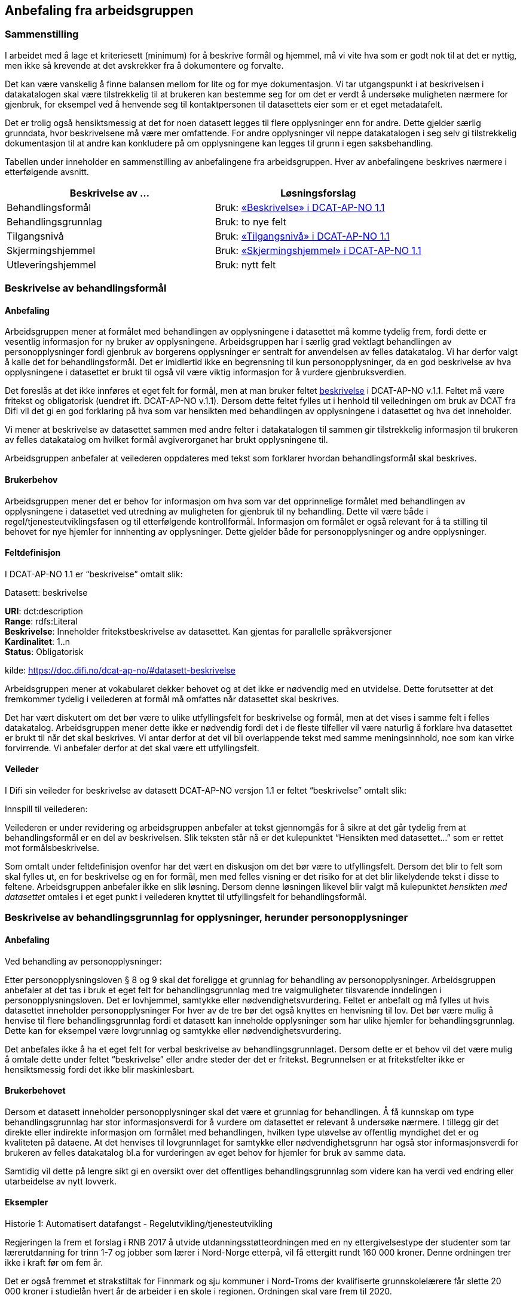 
== Anbefaling fra arbeidsgruppen

=== Sammenstilling

I arbeidet med å lage et kriteriesett (minimum) for å beskrive formål og hjemmel, må vi vite hva som er godt nok til at det er nyttig, men ikke så krevende at det avskrekker fra å dokumentere og forvalte.

Det kan være vanskelig å finne balansen mellom for lite og for mye dokumentasjon. Vi tar utgangspunkt i at beskrivelsen i datakatalogen skal være tilstrekkelig til at brukeren kan bestemme seg for om det er verdt å undersøke muligheten nærmere for gjenbruk, for eksempel ved å henvende seg til kontaktpersonen til datasettets eier som er et eget metadatafelt.

Det er trolig også hensiktsmessig at det for noen datasett legges til flere opplysninger enn for andre. Dette gjelder særlig grunndata, hvor beskrivelsene må være mer omfattende. For andre opplysninger vil neppe datakatalogen i seg selv gi tilstrekkelig dokumentasjon til at andre kan konkludere på om opplysningene kan legges til grunn i egen saksbehandling.

Tabellen under inneholder en sammenstilling av anbefalingene fra arbeidsgruppen. Hver av anbefalingene beskrives nærmere i etterfølgende avsnitt.

|===
|*Beskrivelse av ...*|*Løsningsforslag*

|Behandlingsformål|Bruk: https://doc.difi.no/dcat-ap-no/#datasett-beskrivelse[«Beskrivelse» i DCAT-AP-NO 1.1]
|Behandlingsgrunnlag|Bruk: to nye felt
|Tilgangsnivå|Bruk: https://doc.difi.no/dcat-ap-no/#datasett-tilgangsniva[«Tilgangsnivå» i DCAT-AP-NO 1.1]
|Skjermingshjemmel|Bruk: https://doc.difi.no/dcat-ap-no/#datasett-skjermingshjemmel[«Skjermingshjemmel» i DCAT-AP-NO 1.1]
|Utleveringshjemmel|Bruk: nytt felt
|===

=== Beskrivelse av behandlingsformål

==== Anbefaling

Arbeidsgruppen mener at formålet med behandlingen av opplysningene i datasettet må komme tydelig frem, fordi dette er vesentlig informasjon for ny bruker av opplysningene. Arbeidsgruppen har i særlig grad vektlagt behandlingen av personopplysninger fordi gjenbruk av borgerens opplysninger er sentralt for anvendelsen av felles datakatalog.  Vi har derfor valgt å kalle det for behandlingsformål. Det er imidlertid ikke en begrensning til kun personopplysninger, da en god beskrivelse av hva opplysningene i datasettet er brukt til også vil være viktig informasjon for å vurdere gjenbruksverdien.

Det foreslås at det ikke innføres et eget felt for formål, men at man bruker feltet https://doc.difi.no/dcat-ap-no/#datasett-beskrivelse[beskrivelse] i DCAT-AP-NO v.1.1. Feltet må være fritekst og obligatorisk (uendret ift. DCAT-AP-NO v.1.1). Dersom dette feltet fylles ut i henhold til veiledningen om bruk av DCAT fra Difi vil det gi en god forklaring på hva som var hensikten med behandlingen av opplysningene i datasettet og hva det inneholder.

Vi mener at beskrivelse av datasettet sammen med andre felter i datakatalogen til sammen gir tilstrekkelig informasjon til brukeren av felles datakatalog om hvilket formål avgiverorganet har brukt opplysningene til.

Arbeidsgruppen anbefaler at veilederen oppdateres med tekst som forklarer hvordan behandlingsformål skal beskrives.

==== Brukerbehov

Arbeidsgruppen mener det er behov for informasjon om hva som var det opprinnelige formålet med behandlingen av opplysningene i datasettet ved utredning av muligheten for gjenbruk til ny behandling. Dette vil være både i regel/tjenesteutviklingsfasen og til etterfølgende kontrollformål. Informasjon om formålet er også relevant for å ta stilling til behovet for nye hjemler for innhenting av opplysninger. Dette gjelder både for personopplysninger og andre opplysninger.

==== Feltdefinisjon

I DCAT-AP-NO 1.1 er “beskrivelse” omtalt slik:

.Datasett: beskrivelse
****
*URI*: dct:description +
*Range*: rdfs:Literal +
*Beskrivelse*: Inneholder fritekstbeskrivelse av datasettet. Kan gjentas for parallelle  språkversjoner +
*Kardinalitet*: 1..n +
*Status*: Obligatorisk +

kilde: https://doc.difi.no/dcat-ap-no/#datasett-beskrivelse
****
Arbeidsgruppen mener at vokabularet dekker behovet og at det ikke er nødvendig med en utvidelse. Dette forutsetter at det fremkommer tydelig i veilederen at formål må omfattes når datasettet skal beskrives.

Det har vært diskutert om det bør være to ulike utfyllingsfelt for beskrivelse og formål, men at det vises i samme felt i felles datakatalog. Arbeidsgruppen mener dette ikke er nødvendig fordi det i de fleste tilfeller vil være naturlig å forklare hva datasettet er brukt til når det skal beskrives. Vi antar derfor at det vil bli overlappende tekst med samme meningsinnhold, noe som kan virke forvirrende. Vi anbefaler derfor at det skal være ett utfyllingsfelt.

==== Veileder

I Difi sin veileder for beskrivelse av datasett DCAT-AP-NO versjon 1.1 er feltet “beskrivelse” omtalt slik:

.Innspill til veilederen:
Veilederen er under revidering og arbeidsgruppen anbefaler at tekst gjennomgås for å sikre at det går tydelig frem at behandlingsformål er en del av beskrivelsen. Slik teksten står nå er det kulepunktet “Hensikten med datasettet…” som er rettet mot formålsbeskrivelse.

Som omtalt under feltdefinisjon ovenfor har det vært en diskusjon om det bør være to utfyllingsfelt. Dersom det blir to felt som skal fylles ut, en for beskrivelse og en for formål, men med felles visning er det risiko for at det blir likelydende tekst i disse to feltene. Arbeidsgruppen anbefaler ikke en slik løsning. Dersom denne løsningen likevel blir valgt må kulepunktet _hensikten med datasettet_ omtales i et eget punkt i veilederen knyttet til utfyllingsfelt for behandlingsformål.

=== Beskrivelse av behandlingsgrunnlag for opplysninger, herunder personopplysninger

==== Anbefaling

.Ved behandling av personopplysninger:
Etter personopplysningsloven § 8 og 9 skal det foreligge et grunnlag for behandling av personopplysninger. Arbeidsgruppen anbefaler at det tas i bruk et eget felt for behandlingsgrunnlag med tre valgmuligheter tilsvarende inndelingen i personopplysningsloven. Det er lovhjemmel, samtykke eller nødvendighetsvurdering. Feltet er anbefalt og må fylles ut hvis datasettet inneholder personopplysninger For hver av de tre bør det også knyttes en henvisning til lov. Det bør være mulig å henvise til flere behandlingsgrunnlag fordi et datasett kan inneholde opplysninger som har ulike hjemler for behandlingsgrunnlag. Dette kan for eksempel være lovgrunnlag og samtykke eller nødvendighetsvurdering.

Det anbefales ikke å ha et eget felt for verbal beskrivelse av behandlingsgrunnlaget. Dersom dette er et behov vil det være mulig å omtale dette under feltet “beskrivelse” eller andre steder der det er fritekst. Begrunnelsen er at fritekstfelter ikke er hensiktsmessig fordi det ikke blir maskinlesbart.

==== Brukerbehovet

Dersom et datasett inneholder personopplysninger skal det være et grunnlag for behandlingen. Å få kunnskap om type behandlingsgrunnlag har stor informasjonsverdi for å vurdere om datasettet er relevant å undersøke nærmere. I tillegg gir det direkte eller indirekte informasjon om formålet med behandlingen, hvilken type utøvelse av offentlig myndighet det er og kvaliteten på dataene. At det henvises til lovgrunnlaget for samtykke eller nødvendighetsgrunn har også stor informasjonsverdi for brukeren av felles datakatalog bl.a for vurderingen av eget behov for hjemler for bruk av samme data.

Samtidig vil dette på lengre sikt gi en oversikt over det offentliges behandlingsgrunnlag som videre kan ha verdi ved endring eller utarbeidelse av nytt lovverk.

==== Eksempler

.Historie 1: Automatisert datafangst - Regelutvikling/tjenesteutvikling

Regjeringen la frem et forslag i RNB 2017 å utvide utdanningsstøtteordningen med en ny ettergivelsestype der studenter som tar lærerutdanning for trinn 1-7 og jobber som lærer i Nord-Norge etterpå, vil få ettergitt rundt 160 000 kroner. Denne ordningen trer ikke i kraft før om fem år.

Det er også fremmet et strakstiltak for Finnmark og sju kommuner i Nord-Troms der kvalifiserte grunnskolelærere får slette 20 000 kroner i studielån hvert år de arbeider i en skole i regionen. Ordningen skal vare frem til 2020.

Som tjenesteutvikler i Lånekassen trenger vi å vite om noen andre offentlige etater har register over ansatte grunnskolelærere i visse kommuner i Nord-Norge for å vurdere om vi kan bruke opplysningene i registeret til automatisk datafangst for å dokumentere at vilkårene for ettergivelse av utdanningslån er tilstede.

Ved søk i felles datakatalog må vi få en del opplysninger for å bestemme om vi bør sjekke det ut nærmere. Vi må få en god beskrivelse av hva datasettet inneholder, hvorfor dataene blir innsamlet og om det rettslige grunnlaget etaten har for å etablere registeret, om de som leverte data til registeret er primærkilden, om de har  rapporteringsplikt, for hvilken periode dataene gjelder for, hvor hyppig data blir levert, om dataene oppdateres, oppdateringsfrekvens, blir dataene rettet hvis det har vært rapportert inn feil, er det merket om dataene er endret, kan dataene utleveres uten at vi har innhentingshjemmel.

|===
|*Behov*|*JA/NEI*

|Formål/beskrivelse |Ja
|Behandlingsgrunnlag|Ja
|Utleveringshjemmel|Ja
|Tilgangsrettighet  |Ja
|Skjermingshjemmel|Ja
|Offentlig myndighetsutøvelse|Ja
|===

.Datasett fra SPK
Alle arbeidsgivere med pensjonsordning i Statens pensjonskasse (SPK) må hver måned rapportere inn opplysninger om alle sine ansatte til SPK. Opplysninger som må gis er bl.a. lønn, stillingsandel, permisjon og tittel. I tillegg til statlige etater og enkelte private virksomheter har også kommunale lærere pensjonsordning i SPK.

Det er bl.a. foreslått nye regler om ettergivelse av studielån for nærmere angitte lærere i Nord-Norge. Spørsmålet er om aktuelle lærere selv må søke om ettergivelse av studielån og dokumentere stillingsforholdet. Alternativt at lærerne får beskjed fra Lånekassen om at de kan søke, men at Lånekassen innhenter nødvendig dokumentasjon. Atter alternativt at Lånekassen ettergir studielånet automatisk. I de to siste tilfellene må arbeidsgiverne rapportere inn stillingsforholdet til Lånekassen. Spørsmålet er om Lånekassen kan gjenbruke de opplysningene arbeidsgiverne alt gir til SPK.

Ved at datasettet til SPK inneholder en beskrivelse av behandlingsgrunnlaget med henvisning til lov vil Lånekassens utvikler ved oppslag i loven forstå at datasettet kan være relevant fordi også andre enn offentlige tjenestemenn kan være medlemmer av Statens pensjonskasse.  Videre vil vi kunne se at det er pliktig medlemskap, at det er rapporteringsplikt mv.

|===
|*Tittel (datasett)*|*Beskrivelse og  behandlings-*|*Behandlings-*|*Utleverings-*|*Tilgangsnivå*|*Skjermings- hjemmel*

|Pensjon|Treffe vedtak om tjenestepensjon til i hovedsak statsansatte og (kommunale) lærere|https://lovdata.no/dokument/NL/lov/1949-07-28-26/KAPITTEL_1#§1[https://lovdata.no/dokument/NL/lov/1949-07-28-26/KAPITTEL_1#§1]|https://lovdata.no/dokument/NL/lov/1957-07-06-26/KAPITTEL_8#§27[https://lovdata.no/dokument/NL/lov/1957-07-06-26/KAPITTEL_8#§27]|Begrenset|https://lovdata.no/lov/1967-02-10/§13[https://lovdata.no/lov/1967-02-10/§13]
|===

.Andre datasett
Ved søk i felles datakatalog vil vi få treff også på andre datasett som f.eks A-ordningen. Ved god informasjon om formålet med bruk av opplysningene i datasettet, henvisning til behandlingsgrunnlaget i A-opplysningsloven vil vi raskt kunne ta stilling til om vi skal undersøke om dette datasettet er brukbart til vårt behov.

==== Feltdefinisjon

Det vil være behov for et tillegg i den norske versjonen av DCAT med ett felt med tre alternative verdier som også kan kombineres (flervalg) som fylles ut med henvisning til det rettslige grunnlaget for behandlingen av personopplysninger.

Arbeidsgruppen foreslår at feltet _behandlingsgrunnlag _omtales slik i vokabularet:

Grunnlaget for behandling av personopplysninger.

Begrepet er ikke definert i personopplysningsloven eller i GDPR. I omtalen til Datatilsynet om begrepet behandlingsgrunnlag og GDPR brukes beskrivelsen ovenfor.   (https://www.datatilsynet.no/Regelverk/EUs-personvernforordning/hva-betyr/alle-ma-kunne-oppfylle-borgernes-nye-rettigheter/[https://www.datatilsynet.no/Regelverk/EUs-personvernforordning/hva-betyr/alle-ma-kunne-oppfylle-borgernes-nye-rettigheter/])

Arbeidsgruppen foreslår i utgangspunktet at feltet _behandlingsgrunnlag_ skal ha tre verdier som vi foreslår omtales i den norske DCAT. Dersom et datasett har flere behandlingsgrunnlag vil det være behov for mulighet til å fylle ut flere verdier samtidig på et datasett.

Forslaget må harmoniseres med definisjoner i ny personopplysningslov og med den norske oversettelsen av personvernforordningen når disse foreligger.

.Forslag til verdibeskrivelse:

*Lovgrunnlag:* En henvisning til det rettslige grunnlaget for behandlingen av personopplysninger

*Samtykke:* En frivillig, uttrykkelig og informert erklæring fra den registrerte om at han eller hun godtar behandling av opplysninger om seg selv.

*Nødvendighetsgrunn:* Behandling av personopplysninger er nødvendig for de grunner som er definert i personopplysningsloven § 8 bokstav a-f eller § 9 bokstav a-h.

==== Veileder

Feltet behandlingsgrunnlag med de tre verdiene; lovgrunnlag, samtykke og nødvendighetsgrunn må forklares nærmere i veilederen slik at de som skal legge inn opplysninger om datasettet får god informasjon om hvordan feltet skal fylles ut.

Teksten i veilederen må harmoniseres med ny personopplysningslov og den norske oversettelsen av personvernforordningen når disse vedtas med ikrafttredelse i mai 2018 og det bør være en klar henvisning til dette regelverket i veilederen.

=== Beskrivelse av tilgangsnivå

==== Anbefaling

Arbeidsgruppen mener det er viktig å ha et felt som gir informasjon om hvorvidt datasettet inneholder opplysninger som er ikke-offentlig (skjermet) og ikke kan utleveres uten at mottaker har et hjemmelsgrunnlag for å motta opplysningene. Om dataene er begrenset eller ikke-offentlig gir viktig informasjon for den som skal vurdere om datasettet er egnet til sitt bruk.

Arbeidsgruppen anbefaler å benytte feltet https://doc.difi.no/dcat-ap-no/#datasett-tilgangsniva[datasett: tilgangsnivå] i DCAT-AP-NO v.1.1, som angir hvilket tilgangsnivå datasettet har via en nedtrekksmeny med tre valg, jf. EU-definisjonen.

Se <<beskrivelse-skjermingshjemmel>> for arbeidsgruppens forslag til å angi informasjon om betaling.

==== Brukerbehovet

Det er behov for å angi i hvilken grad datasettet kan bli gjort tilgjengelig for allmennheten, uten hensyn til om det er publisert eller ikke. Det er nødvendig å angi om datasettet er helt eller delvis skjermet for innsyn.

Det er også et behov for informasjon om bruk av datasettet medfører kostnader eller andre forhold som krever finansiering.

Det er behov for tydelige avgrensninger slik at det blir enkelt å fylle ut feltene. Dette er en informasjonsutfordring som anbefales løst i veilederen.

==== Eksempler

NAV ønsker å forenkle, effektivisere og heve kvaliteten på tjenesten arbeidsrettet oppfølging. Brukere som trenger bistand for å komme seg i arbeid skal gi en beskrivelse av egen situasjon i en digitalisert løsning. For å forenkle informasjonsinnhentingen, både for bruker og NAV, kan et alternativ være at NAV presenterer overfor bruker relevante opplysninger som allerede er registrert hos NAV og innhenter annen relevant informasjon fra andre offentlige virksomheter. Det kan for eksempel være opplysninger om hvorvidt utenlandsk utdanning er godkjent i Norge fra Nokut, om gjennomført introduksjonsprogram fra NIR, IMDI og om godkjent oppholdstillatelse i Norge fra UDI. For å vurdere om disse opplysningene lovlig kan gjenbrukes til formålet arbeidsrettet oppfølging, så trenger NAV å vite om disse opplysningenes behandlingsgrunnlag, formål og om de er underlagt lovpålagt taushetsplikt.

==== Feltdefinisjon

Arbeidsgruppen mener at DCAT-AP-NO 1.1 “tilgangsnivå” vil dekke brukerbehovet. Dette feltet er beskrevet slik:

https://doc.difi.no/dcat-ap-no/#datasett-tilgangsniva[https://doc.difi.no/dcat-ap-no/#datasett-tilgangsniva]

EU Publication Office har definert de tre verdiene slik.footnote:[http://publications.europa.eu/mdr/resource/authority/access-right/html/access-right-eng.html]:

|===
|navn |beskrivelse

|non-public
|Not publicly accessible for privacy, security or other reasons. Usage note: This category may include resources that contain sensitive or personal information.

|public
|Publicly accessible by everyone. Usage note: Permissible obstacles include registration and request for API keys, as long as anyone can request such registration and/or API keys.

|restricted
|Only available under certain conditions. Usage note: This category may include resources that require payment, resources shared under non-disclosure agreements, resources for which the publisher or owner has not yet decided if they can be publicly released.

|===


==== Vurderinger

Arbeidsgruppa har avgrenset mot retten til partsinnsyn etter forvaltningsloven eller særlover fordi retten til å se opplysningene i egen sak er en annen vurdering enn spørsmålet om andre skal ha rett til å se dataene. Det er ikke det primære bruksområdet for felles datakatalog å dekke behovet for innsyn i opplysningene i egen sak. Felles datakatalog skal gi brukeren en mulighet til å se hvilke opplysninger som blir brukt ved behandlingen, men krav om innsyn i egen sak må håndteres som en del av saksbehandlingen. Et datasett som f.eks er begrenset eller ikke-offentlig vil være tilgjengelige for parten(e) i saken med de begrensningene som følger av lov.

I omtalen nedenfor er fokuset på informasjon om hvilken type tilgang som kan gis til datasettet og ikke spørsmålet om rett til viderebruk. Retten til viderebruk av personopplysninger krever er rettslig grunnlag jf https://lovdata.no/lov/2000-04-14-31/§8[popplyl § 8] og https://lovdata.no/lov/2000-04-14-31/§9[https://lovdata.no/lov/2000-04-14-31/§9[9]]. Den enkelte virksomhet må selv sikre at de har et rettslig grunnlag jf personopplysningsloven før datautveksling gjennomføres.

Arbeidsgruppa har drøftet om de tre verdiene, _offentlig_, _begrenset_ eller _ikke-offentlig_, dekker brukerbehovene. Brukerbehovet var å få informasjon om skjerming og om det er andre betingelser knyttet til bruken av datasettet. Behovet var også om de tre verdiene er tydelig avgrenset slik at det blir enkelt å forstå hvor datasettet hører hjemme.

==== Overordnet skisse


Nedenfor er det gjort et forsøk på å omtale hva som faller innenfor de ulike verdiene i feltet tilgangsnivå:

.Offentlig
I denne kategorien faller datasett som kan gjøres tilgjengelig for alle og enhver. Dette er datasett som inneholder opplysninger som faller inn under offentleglovas hovedregel og ingen unntakshjemler kommer til anvendelse (https://lovdata.no/lov/2006-05-19-16/§3[offl. § 3]).

Dette vil også omfatte datasett med opplysninger fra virksomheter som faller utenfor https://lovdata.no/lov/2006-05-19-16/§2[offenleglovas virkeområde] under forutsetning at det ikke følger av annen lov eller avtale at opplysningene skal underlegges begrensninger for gjenbruk, taushetsrett eller plikt.

Kategorien omfatter datasett der det stilles vilkår som er like for alle og ikke oppleves som særlig tyngende. Dette vil f.eks være krav om brukerregistrering/API-nøkler som er gratis.

Det kan også være krav etter åndsverksloven for viderebruk f.eks krav om kildehenvisning https://lovdata.no/lov/1961-05-12-2/§3[åvl § 3] som ikke er å anse som særlig tyngende og som er likt for alle.

Alle åpne data faller inn under denne kategorien.

Så lenge alle kan få tilgang, vil datasettet være “offentlige” ihht. dette feltet. Forutsetningen er at ev. begrensninger er like for alle for eksempel brukerregistrering/api-nøkler. Dersom begrensningen oppleves som særlig tyngende vil dataene være i kategorien _begrenset_. Særlig tyngende vil f.eks være betaling, godkjenning, avtalelisenser mv.

Innholdsmessig er forslaget i samsvar med definisjonen i EU sitt rammeverk.

“EU Publication Office: Publicly accessible by everyone. Usage note: Permissible obstacles include registration and request for API keys, as long as anyone can request such registration and/or API keys.”

.Begrenset
Datasettet kan gjøres tilgjengelig for alle og enhver på visse vilkår.

Kategorien kan omfatte datasett som

 * opplysningene er offentlige jf offl § 3, men det er knyttet andre begrensninger til bruken som vurderes å være særlig tyngende f.eks
 ** kun er tilgjengelig mot betaling for innsyn, https://lovdata.no/forskrift/2008-10-17-1119/§4[offentlegforskrifta § 4]
 ** er omfattet av opphavsrett og krav til vederlag før bruk https://lovdata.no/lov/1961-05-12-2/§35[åvl § 35]
 * er omfattet av lovbestemt taushetsrett og krever søknad og/eller konkret vurdering.
 ** lovhjemmel for utlevering av opplysningene etter en konkret vurdering. Dette er for eksempel folkeregisterloven der SKD kan vurdere utlevering av opplysningene på visse vilkår. Dersom det foreligger en slik utleveringshjemmel skal det henvises til bestemmelsen med link til lovdata.
 * er omfattet av sivilrettslige avtaler som har klausuler som begrenser offentliggjøring/gjenbruk ved å stille krav om godkjenning/samtykke, betaling osv.
 * ikke er vurdert med tanke på tilgangsnivå ennå https://lovdata.no/lov/2006-05-19-16/§5[offl § 5]

Innholdsmessig er forslaget i samsvar med definisjonen i EU sitt rammeverk.

“EU Publication Office: Only available under certain conditions. Usage note: This category may include resources that require payment, resources shared under non-disclosure agreements, resources for which the publisher or owner has not yet decided if they can be publicly released.”

.Ikke-offentlig (non-public)
Datasettet kan ikke gjøres tilgjengelig for alle og enhver fordi det er unntatt offentlighet på grunn av lovbestemt taushetsplikt jfhttps://lovdata.no/lov/2006-05-19-16/§13[ offl § 13].  +
Taushetsplikten vil typisk dekke personlige forhold (herunder hemmelig adresse og de fleste sensitive personopplysninger) og forretningshemmeligheter, jf. fvl § 13. Videre kan opplysningene i datasettet ikke gjøres tilgjengelig fordi det omfattes av reglene i https://lovdata.no/lov/2006-05-19-16/§5[offl kapittel 3] for unntak fra innsynsretten.

Innholdsmessig er forslaget i samsvar med definisjonen i EU sitt rammeverk.

“EU Publication Office: Not publicly accessible for privacy, security or other reasons. Usage note: This category may include resources that contain sensitive or personal information.”

Vi gjør oppmerksom på at datasett som omfattes av kategorien ikke-offentlig på grunn av taushetsplikt kan utveksles dersom det faller inn under et av unntakene fra taushetsplikten i https://lovdata.no/lov/1967-02-10/§13a[forvaltningsloven §§ 13 a-f]. Denne konkrete vurderingen vil gjelde for alle datasett og er av en litt annen type enn de datasettene som omfattes av lovbestemt taushetsrett som er omtalt i kategorien begrenset. Vi mener det derfor vil være mest hensiktsmessig å legge datasett som i utgangspunktet omfattes av taushetsplikten under kategorien ikke-offentlig, men at det i bestemte situasjoner kan gjøres unntak jf fvl §§ 13 a-f.

.Hva hvis et datasett inneholder opplysninger som naturlig faller i flere av kategoriene?

Dersom datasettet inneholder både taushetsbelagt informasjon (ikke-offentlig) og det kreves f.eks lisens eller betaling for bruk (transaksjonskostnader) er det et behov for å kunne krysse av på både begrenset og ikke-offentlig. I dag er de tre kategoriene/verdiene alternativer, dvs at det bare kan krysses av for en verdi og ikke kombineres. En tilpasning kan gjøres på ulike måter. Ett forslag er å ha som prinsipp at verdien ikke-offentlig må velges dersom datasettet inneholder skjermede opplysninger og at det etableres et nytt eget felt for krav om betaling knyttet til bruk av datasettet. Et annet forslag er å åpne opp for avkrysning av både begrenset og et av de andre to andre kategoriene.

Begge forslagene fører til et behov for tilpasninger i den norske DCAT-standarden. Så vidt vi forstår vil dette ikke være en løsning fordi det vil være i strid med retningslinjene for bruk av DCAT å krysse av for flere av alternativene. Det er tatt til orde for at dersom det er behov for å krysse av for flere alternativer kan det tyde på at datasettet bør deles opp. Arbeidsgruppen tror at det i praksis vil være situasjoner der det både er taushetsbelagte opplysninger og begrensninger som bør komme frem på en eller annen måte samtidig som det ikke er naturlig eller hensiktsmessig å dele opp datasettet. En mulig løsning vil kunne være å krysse av for en av alternativene og dekke behovet for informasjon om krav til betaling under skjermingshjemmel.

Arbeidsgruppen anbefaler at de tre verdiene er alternativer som i dag, men at behovet for informasjon om begrensninger løses under skjermingshjemmel, se nedenfor.

==== Veileder

Difi sin veileder for beskrivelse av datasett i henhold til DCAT-AP-NO er under revidering så det har liten verdi å gjengi nåværende veiledningstekst.

Arbeidsgruppens anbefaling er å tydeliggjøre noen punkter i veilederen:

 * de tre verdiene dekker ulike områder og det er rimelig tydelig i hvilken verdi et datasett skal plasseres. Det kan imidlertid være vanskelig for de som skal fylle ut metadata å vurdere hvilken verdi datasettet hører under fordi det krever kunnskap og en rettslig vurdering etter offentleglova, forvaltningsloven mfl. Denne utfordringen kan ikke løses ved å øke antallet verdier, men må løses ved tiltak i forvaltningen i den enkelte etat. Dette bør omtales nærmere i veilederen.

 * veilederen oppdateres i samsvar med beslutningen om nytt felt for betalingsvilkår

 * det må også presiseres at dersom datasettet inneholder noen opplysninger som er taushetsbelagte eller skjermet må verdien ikke-offentlig (skjermet) velges. Kategoriseringen skal gjenspeile det mest begrensede feltet/opplysningen i datasettet. Varianter (utsnitt) av datasettet kan være åpnere ved at man utelater opplysninger som gjør at det opprinnelige datasettet er begrenset eller ikke-offentlig se eksempel på#heading=h.oq9cvdbasqzo[ to datasett fra Brønnøysundregisteret med og uten fødsels- og D-nummer.]
 * ved bruk av verdien "ikke-offentlig" er egenskapen skjermingshjemmel obligatorisk.

=== Beskrivelse av skjermingshjemmel [[beskrivelse-skjermingshjemmel]]

==== Anbefaling

Dersom datasettet inneholder begrenset eller skjermet informasjon, mener arbeidsgruppen det bør være anbefalt at skjermingshjemmel angis med henvisning til hjemmelsgrunnlaget.

Arbeidsgruppen anbefaler å benytte https://doc.difi.no/dcat-ap-no/#datasett-skjermingshjemmel[feltet “skjermingshjemmel” i DCAT-AP-NO v.1.1]. Det er besluttet i siste revisjonsrunde for DCAT-AP-NO at det skal utarbeides et SKOS-vokabular (katalog) med aktuelle skjermingshjemler der det kan være en referanser til lovdata.

For å dekke behovet for informasjon om betaling anbefales det at det blir et eget alternativ i SKOS-vokabularet (katalogen) for skjermingshjemler, og derfra en lenke til prisinformasjon i den aktuelle loven, jf reglene i https://lovdata.no/lov/2006-05-19-16/§8[offl § 8].

For å dekke behov for å kunne oppgi skjermingshjemler som ikke står i ovennevnte skos-vokabularet (katalogen), anbefaler arbeidsgruppen å opprette et nytt valgfritt felt der man kan oppgi lenke (URI) til aktuell lov.

==== Brukerbehovet

Dersom opplysninger som en offentlig etat har er ikke-offentlige trenger brukerne av felles datakatalog å få kunnskap om hva som er grunnlaget for skjermingen av opplysningene. Dette er vesentlig informasjon for å vurdere om brukerens eget regelverk for innhenting av opplysninger fra andre har hjemler som dekker.

Det er også et behov for informasjon om krav på betaling for bruk av datasettet. Denne informasjonen er det viktig at brukeren får tidlig i en utredningsfase ved regel- og tjenesteutvikling og tilrettelegging for kontrollaktiviteter. Det må derfor være mulig å få denne informasjonen i tillegg til skjermingshjemmel. Arbeidsgruppen har ikke mulighet til å angi den konkrete løsningen for denne funksjonaliteten, men forutsetter at det videre arbeidet legges til rette for å dekke brukerbehovet.

==== Eksempler

I rollen som saksbehandler i Arkivverket trenger jeg å vite hvilke opplysninger i et arkivverdig datasett som eventuelt er unntatt offentlighet, og i tilfelle på hvilket rettslig grunnlag, for å kunne vurdere innsynsbegjæringer etter at opplysningene er avlevert til Arkivverket og rådigheten overført til Riksarkivaren.

I rollen som bruker i SSB av informasjon fra offentlige virksomheter trenger vi å se det juridiske grunnlaget for skjerming av informasjon for å kunne vurdere om vår innhentingshjemmel trumfer deres skjermingshjemmel.

I rollen som etterforsker i politiet av en potensiell straffesak trenger jeg det juridiske grunnlaget for skjerming av informasjon for vurdere om vår innhentingshjemmel trumfer deres skjermingshjemmel.

==== Feltdefinisjon

I DCAT-AP-NO 1.1 er “skjermingshjemmel” omtalt slik:

https://doc.difi.no/dcat-ap-no/#datasett-skjermingshjemmel[https://doc.difi.no/dcat-ap-no/#datasett-skjermingshjemmel]

I tillegg, et nytt felt: valgfritt med URI til lovdata.

==== Veileder

I Difi sin veileder for beskrivelse av datasett (DCAT-AP-NO) er begrensninger i tilgangsrettigheter omtalt slik:

WARNING: Denne peker til eit avsnitt som ikke lenger eksisterer (?)
//https://docs.google.com/document/d/1_4ictssi_nezkqoIPJBgo76d24_6jQab88aN9h5E-Pk/edit#heading=h.li1t9hkiw9w2[https://docs.google.com/document/d/1_4ictssi_nezkqoIPJBgo76d24_6jQab88aN9h5E-Pk/edit#heading=h.li1t9hkiw9w2]

.Innspill til veileder:

Arbeidsgruppen anbefaler at teksten i veilederen omskrives slik at den gjenspeiler definisjonen av _ikke-offentlig_ i DCAT. Vi mener det er uheldig å bruke overskriften sensitivt innhold fordi dette raskt tolkes til å være sensitive personopplysninger. Det anbefales at man benytter _ikke-offentlig_ eller _skjermet_ som overskrift og tydeliggjør i teksten at dette vil omfatte taushetsbelagte opplysninger som også kan være sensitive personopplysninger osv.

=== Beskrivelse av utleveringshjemmel

==== Anbefaling

Arbeidsgruppen anbefaler at det etableres et felt for registrering av hjemmel til utlevering av opplysninger. Feltet bør være anbefalt for datasett som er klassifisert som ikke-offentlige/skjermet. Feltet er anbefalt og skal fylles ut dersom det finnes utleveringshjemmel. Angis som lenke til Lovdata.

==== Behov

Brukerhistoriene viser at informasjon om utleveringshjemmel gjør det enklere for brukere av datakatalogen å se om det er nødvendig med egen hjemmel for innhenting eller om de kan få tillatelse til å bruke opplysninger etter søknad til registereier.

==== Eksempel - myndighetsutøvelse/etterlevelse og kontrollformål

Lånekassen har behandlingsgrunnlag, men ikke hjemmel til datafangst direkte fra SKD i innhentingsforskriften til utdanningsstøtteloven for enkelte av opplysningene i folkeregisteret som brukes til kontroller. Lånekassen har søkt Folkeregisteret om utlevering av personopplysningene og fått innvilget utlevering av opplysningene jf vedtak fra Folkeregisteret om utlevering etter https://lovdata.no/lov/1970-01-16-1/§14[folkeregisterloven § 14] jf. https://lovdata.no/forskrift/2007-11-09-1268/§9-3[forskriften § 9-3]. NB - Dette eksempelet vil bortfalle om noe tid fordi folkeregisterloven endres slik at alle etater må etablere egne regler i særlov/forskrifter for å kunne innhente opplysninger fra folkeregisteret.

Kartverket trenger i rollen som forvalter av matrikkelen å vite det juridiske grunnlaget for om vi kan hente inn personadresser fra folkeregisteret for videreformidling og til bruk av matrikkeldata.

==== Feltdefinisjon

Det vil være behov for et tillegg i den norske versjonen av DCAT-AP-NO.

.Forslag til definisjon
Henvisning til regelverk som begrunner en offentlig virksomhet sin rett eller plikt til å utlevere opplysninger til andre private personer eller juridiske personer.


==== Veileder

Feltet må få en forklarende tekst i veilederen slik at feltet fylles ut på en god måte og det blir enklere å forstå.

=== Forslag til formalisert henvisning til regelverk

Gruppen foreslår at i den grad det skal gis henvisninger til regelverk i datakatalogen, bør de så langt det er mulig uttrykkes på en standardisert måte (formalisert). Under er noen forslag til hvordan dette kan løses:

 * bruke kortlenker i Lovdata på forskjellige nivåer (dette finner en ved å trykke på “dele ikonet” i bestemmelsen og kopiere “kort lenken” som vises.) Her må det vurderes å bruke ELI, for å sikre best mulig samhandlingsevne på tvers av landegrenser, https://lovdata.no/eli/norsk[https://lovdata.no/eli/norsk]
 * direkte API mot Lovdata slik at en kan legge inn henvisning direkte i datakatalogens GUI.
 * bruke ferdige lister (SKOS-vokabular) med lenker til Lovdata som utarbeides i felles datakatalog

Fordelen ved å benytte formaliserte henvisninger til lovverket vil senere gjøre det mulig å finne datasett via lovverket. For jurister og andre som kjenner regelverket og jobber mye med dette antar vi at det kan være et godt hjelpemiddel for å få oversikt f.eks i forbindelse med utredning av lov og forskriftsendringer.

Det bør være mulig å henvise til forskjellige nivåer i lovverket. For eksempel henvise til en lov og forskriftsbestemmelse, kapittel/paragraf/ledd/punktum/bokstav eller til hele regelverket. Dette er ikke på plass ennå, men det forutsettes at dette utvikles videre i samarbeid med Lovdata slik at denne funksjonaliteten blir gratis tilgjengelig for alle.

==== Brukerbehov

I rollen som dataeier i SSB trenger vi å kunne referere enhetlig/standardisert til hjemmelsgrunnlag for skjerming av informasjon for å kunne oppnå høy grad av maskinlesbarhet.
